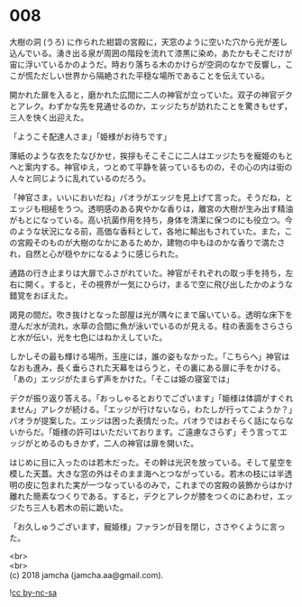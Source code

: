#+OPTIONS: toc:nil
#+OPTIONS: \n:t

* 008

  大樹の洞 (うろ) に作られた紺碧の宮殿に，天窓のように空いた穴から光が差し込んでいる。湧き出る泉が周囲の階段を流れて漆黒に染め，あたかもそこだけが宙に浮いているかのようだ。時おり落ちる木のかけらが空洞のなかで反響し，ここが慌ただしい世界から隔絶された平穏な場所であることを伝えている。

  開かれた扉を入ると，磨かれた広間に二人の神官が立っていた。双子の神官デクとアレク。わずかな先を見通せるのか，エッジたちが訪れたことを驚きもせず，三人を快く出迎えた。

  「ようこそ配達人さま」「姫様がお待ちです」

  薄紙のような衣をたなびかせ，挨拶もそこそこに二人はエッジたちを寵姫のもとへと案内する。神官ゆえ，つとめて平静を装っているものの，その心の内は街の人々と同じように乱れているのだろう。

  「神官さま，いいにおいだね」パオラがエッジを見上げて言った。そうだね，とエッジも相槌をうつ。透明感のある爽やかな香りは，離宮の大樹が生み出す精油がもとになっている。高い抗菌作用を持ち，身体を清潔に保つのにも役立つ。今のような状況になる前，高価な香料として，各地に輸出もされていた。また，この宮殿そのものが大樹のなかにあるためか，建物の中もほのかな香りで満たされ，自然と心が穏やかになるように感じられた。

  通路の行き止まりは大扉でふさがれていた。神官がそれぞれの取っ手を持ち，左右に開く。すると，その視界が一気にひらけ，まるで空に飛び出したかのような錯覚をおぼえた。

  謁見の間だ。吹き抜けとなった部屋は光が隅々にまで届いている。透明な床下を澄んだ水が流れ，水草の合間に魚が泳いでいるのが見える。柱の表面をさらさらと水が伝い，光を七色にはねかえしていた。

  しかしその最も輝ける場所，玉座には，誰の姿もなかった。「こちらへ」神官はなおも進み，長く垂らされた天幕をはらうと，その裏にある扉に手をかける。「あの」エッジがたまらず声をかけた。「そこは姫の寝室では」

  デクが振り返り答える。「おっしゃるとおりでございます」「姫様は体調がすぐれません」アレクが続ける。「エッジが行けないなら，わたしが行ってこようか？」パオラが提案した。エッジは困った表情だった。パオラではおそらく話にならないからだ。「姫様の許可はいただいております。ご遠慮なさらず」そう言ってエッジがとめるのもきかず，二人の神官は扉を開いた。

  はじめに目に入ったのは若木だった。その幹は光沢を放っている。そして星空を模した天蓋。大きな窓の外はそのまま海へとつながっている。若木の枝には半透明の皮に包まれた実が一つなっているのみで，これまでの宮殿の装飾からはかけ離れた簡素なつくりである。すると，デクとアレクが膝をつくのにあわせ，エッジたち三人も若木の前に跪いた。

  「お久しゅうございます，寵姫様」ファランが目を閉じ，ささやくように言った。

  <br>
  <br>
  (c) 2018 jamcha (jamcha.aa@gmail.com).

  ![[https://i.creativecommons.org/l/by-nc-sa/4.0/88x31.png][cc by-nc-sa]]
